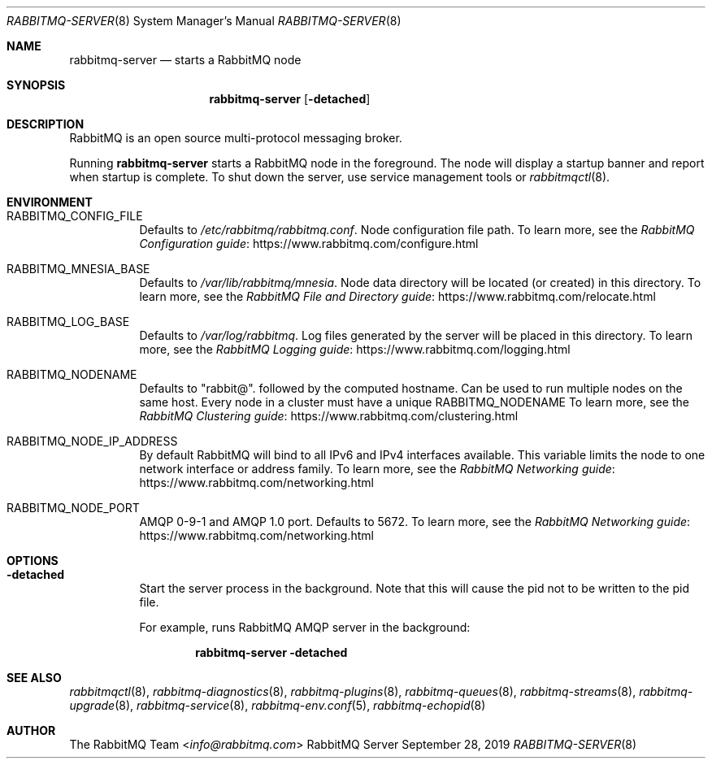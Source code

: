 .\" vim:ft=nroff:
.\" This Source Code Form is subject to the terms of the Mozilla Public
.\" License, v. 2.0. If a copy of the MPL was not distributed with this
.\" file, You can obtain one at https://mozilla.org/MPL/2.0/.
.\"
.\" Copyright (c) 2007-2022 VMware, Inc. or its affiliates.  All rights reserved.
.\"
.Dd September 28, 2019
.Dt RABBITMQ-SERVER 8
.Os "RabbitMQ Server"
.Sh NAME
.Nm rabbitmq-server
.Nd starts a RabbitMQ node
.\" ------------------------------------------------------------------
.Sh SYNOPSIS
.\" ------------------------------------------------------------------
.Nm
.Op Fl detached
.\" ------------------------------------------------------------------
.Sh DESCRIPTION
.\" ------------------------------------------------------------------
RabbitMQ is an open source multi-protocol messaging broker.
.Pp
Running
.Nm
starts a RabbitMQ node in the foreground. The node will display a startup
banner and report when startup is complete.
To shut down the server, use service management tools or
.Xr rabbitmqctl 8 .
.\" ------------------------------------------------------------------
.Sh ENVIRONMENT
.\" ------------------------------------------------------------------
.Bl -tag -width Ds
.It Ev RABBITMQ_CONFIG_FILE
Defaults to
.Pa /etc/rabbitmq/rabbitmq.conf .
Node configuration file path.
To learn more, see the
.Lk https://www.rabbitmq.com/configure.html "RabbitMQ Configuration guide"
.It Ev RABBITMQ_MNESIA_BASE
Defaults to
.Pa /var/lib/rabbitmq/mnesia .
Node data directory will be located (or created) in this directory.
To learn more, see the
.Lk https://www.rabbitmq.com/relocate.html "RabbitMQ File and Directory guide"
.It Ev RABBITMQ_LOG_BASE
Defaults to
.Pa /var/log/rabbitmq .
Log files generated by the server will be placed in this directory.
To learn more, see the
.Lk https://www.rabbitmq.com/logging.html "RabbitMQ Logging guide"
.It Ev RABBITMQ_NODENAME
Defaults to
.Qq rabbit@ .
followed by the computed hostname.
Can be used to run multiple nodes on the same host.
Every node in a cluster must have a unique
.Ev RABBITMQ_NODENAME
To learn more, see the
.Lk https://www.rabbitmq.com/clustering.html "RabbitMQ Clustering guide"
.It Ev RABBITMQ_NODE_IP_ADDRESS
By default RabbitMQ will bind to all IPv6 and IPv4 interfaces available.
This variable limits the node to one network interface or address
family.
To learn more, see the
.Lk https://www.rabbitmq.com/networking.html "RabbitMQ Networking guide"
.It Ev RABBITMQ_NODE_PORT
AMQP 0-9-1 and AMQP 1.0 port. Defaults to 5672.
To learn more, see the
.Lk https://www.rabbitmq.com/networking.html "RabbitMQ Networking guide"
.El
.\" ------------------------------------------------------------------
.Sh OPTIONS
.\" ------------------------------------------------------------------
.Bl -tag -width Ds
.It Fl detached
Start the server process in the background.
Note that this will cause the pid not to be written to the pid file.
.Pp
For example, runs RabbitMQ AMQP server in the background:
.sp
.Dl rabbitmq-server -detached
.El
.\" ------------------------------------------------------------------
.Sh SEE ALSO
.\" ------------------------------------------------------------------
.Xr rabbitmqctl 8 ,
.Xr rabbitmq-diagnostics 8 ,
.Xr rabbitmq-plugins 8 ,
.Xr rabbitmq-queues 8 ,
.Xr rabbitmq-streams 8 ,
.Xr rabbitmq-upgrade 8 ,
.Xr rabbitmq-service 8 ,
.Xr rabbitmq-env.conf 5 ,
.Xr rabbitmq-echopid 8
.\" ------------------------------------------------------------------
.Sh AUTHOR
.\" ------------------------------------------------------------------
.An The RabbitMQ Team Aq Mt info@rabbitmq.com
